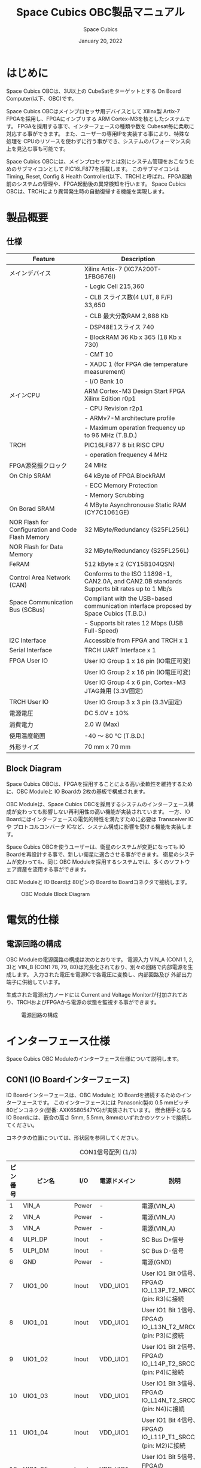 #+TITLE: Space Cubics OBC製品マニュアル
#+SUBTITLE:
#+AUTHOR: Space Cubics
#+DATE: January 20, 2022
#+EMAIL: daisuke@spacecubics.com
#+OPTIONS: ^:{}
#+OPTIONS: H:6

* はじめに
Space Cubics OBCは、3U以上の CubeSatをターゲットとする On Board Computer(以下、OBC)です。

Space Cubics OBCはメインプロセッサ用デバイスとして Xilinx製 Artix-7 FPGAを採用し、FPGAにインプリする ARM Cortex-M3を核としたシステムです。
FPGAを採用する事で、インターフェースの種類や数を Cubesat毎に柔軟に対応する事ができます。
また、ユーザーの専用IPを実装する事により、特殊な処理を CPUのリソースを使わずに行う事ができ、システムのパフォーマンス向上を見込む事も可能です。

Space Cubics OBCには、メインプロセッサとは別にシステム管理をおこなうためのサブマイコンとして PIC16LF877を搭載します。
このサブマイコンは Timing, Reset, Config & Health Controller(以下、TRCH)と呼ばれ、FPGA起動前のシステムの管理や、FPGA起動後の異常検知を行います。
Space Cubics OBCは、TRCHにより異常発生時の自動復帰する機能を実現します。

* 製品概要
** 仕様

| Feature                                           | Description                                                                                 |
|---------------------------------------------------+---------------------------------------------------------------------------------------------|
| メインデバイス                                    | Xilinx Artix-7 (XC7A200T-1FBG676I)                                                          |
|                                                   | - Logic Cell 215,360                                                                        |
|                                                   | - CLB スライス数(4 LUT, 8 F/F) 33,650                                                       |
|                                                   | - CLB 最大分散RAM 2,888 Kb                                                                  |
|                                                   | - DSP48E1スライス 740                                                                       |
|                                                   | - BlockRAM 36 Kb x 365 (18 Kb x 730)                                                        |
|                                                   | - CMT 10                                                                                    |
|                                                   | - XADC 1 (for FPGA die temperature measurement)                                             |
|                                                   | - I/O Bank 10                                                                               |
| メインCPU                                         | ARM Cortex-M3 Design Start FPGA Xilinx Edition r0p1                                         |
|                                                   | - CPU Revision r2p1                                                                         |
|                                                   | - ARMv7-M architecture profile                                                              |
|                                                   | - Maximum operation frequency up to 96 MHz (T.B.D.)                                                  |
| TRCH                                              | PIC16LF877 8 bit RISC CPU                                                                   |
|                                                   | - operation frequency 4 MHz                                                                 |
| FPGA源発振クロック                                | 24 MHz                                                                                      |
| On Chip SRAM                                      | 64 kByte of FPGA BlockRAM                                                                   |
|                                                   | - ECC Memory Protection                                                                     |
|                                                   | - Memory Scrubbing                                                                          |
| On Borad SRAM                                     | 4 MByte Asynchronouse Static RAM (CY7C1061GE)                                               |
| NOR Flash for Configuration and Code Flash Memory | 32 MByte/Redundancy (S25FL256L)                                                             |
| NOR Flash for Data Memory                         | 32 MByte/Redundancy (S25FL256L)                                                             |
| FeRAM                                             | 512 kByte x 2 (CY15B104QSN)                                                                 |
| Control Area Network (CAN)                        | Conforms to the ISO 11898-1, CAN2.0A, and CAN2.0B standards Supports bit rates up to 1 Mb/s |
| Space Communication Bus (SCBus)                   | Compliant with the USB-based communication interface proposed by Space Cubics (T.B.D.)      |
|                                                   | - Supports bit rates 12 Mbps (USB Full-Speed)                                               |
| I2C Interface                                     | Accessible from FPGA and TRCH x 1                                                           |
| Serial Interface                                  | TRCH UART Interface x 1                                                                     |
| FPGA User IO                                      | User IO Group 1 x 16 pin (IO電圧可変)                                                       |
|                                                   | User IO Group 2 x 16 pin (IO電圧可変)                                                       |
|                                                   | User IO Group 4 x 6 pin, Cortex-M3 JTAG兼用 (3.3V固定)                                      |
| TRCH User IO                                      | User IO Group 3 x 3 pin (3.3V固定)                                                          |
| 電源電圧                                          | DC 5.0V ± 10%                                                                              |
| 消費電力                                          | 2.0 W (Max)                                                                                 |
| 使用温度範囲                                      | -40 〜 80 ℃ (T.B.D.)                                                                       |
| 外形サイズ                                        | 70 mm x 70 mm                                                                               |

** Block Diagram
Space Cubics OBCは、FPGAを採用することによる高い柔軟性を維持するために、OBC Moduleと IO Boardの 2枚の基板で構成されます。

OBC Moduleは、Space Cubics OBCを採用するシステムのインターフェース構成が変わっても影響しない再利用性の高い機能が実装されています。
一方、IO Boardにはインターフェースの電気的特性を満たすために必要は Transceiver ICや プロトコルコンバータ ICなど、システム構成に影響を受ける機能を実装します。

Space Cubics OBCを使うユーザーは、衛星のシステムが変更になっても IO Boardを再設計する事で、新しい衛星に適合させる事ができます。
衛星のシステムが変わっても、同じ OBC Moduleを採用するシステムでは、多くのソフトウェア資産を流用する事ができます。

OBC Moduleと IO Boardは 80ピンの Board to Boardコネクタで接続します。

#+CAPTION: OBC Module Block Diagram
[[file:./images/BlockDiagram.png]]

* 電気的仕様
** 電源回路の構成
OBC Moduleの電源回路の構成は次のとおりです。
電源入力 VIN_A (CON1 1, 2, 3)と VIN_B (CON1 78, 79, 80)は冗長化されており、別々の回路で内部電源を生成します。
入力された電圧を電源ICで各電圧に変換し、内部回路及び 外部出力端子に供給しています。

生成された電源出力ノードには Current and Voltage Monitorが付加されており、TRCHおよびFPGAから電源の状態を監視する事ができます。

#+CAPTION: 電源回路の構成
#+ATTR_HTML: :width 600
[[file:./images/power_supply_circuit.png]]

* インターフェース仕様
Space Cubics OBC Moduleのインターフェース仕様について説明します。

** CON1 (IO Boardインターフェース)
IO Boardインターフェースは、OBC Moduleと IO Boardを接続するためのインターフェースです。
このインターフェースには Panasonic製の 0.5 mmピッチ 80ピンコネクタ(型番: AXK6S80547YG)が実装されています。
嵌合相手となる IO Boardには、嵌合の高さ 5mm, 5.5mm, 8mmのいずれかのソケットで接続してください。

コネクタの位置については、形状図を参照してください。

#+CAPTION: CON1信号配列 (1/3)
| ピン番号 | ピン名       | I/O    | 電源ドメイン | 説明                                                          |
|----------+--------------+--------+--------------+---------------------------------------------------------------|
|        1 | VIN_A        | Power  | -            | 電源(VIN_A)                                                   |
|        2 | VIN_A        | Power  | -            | 電源(VIN_A)                                                   |
|        3 | VIN_A        | Power  | -            | 電源(VIN_A)                                                   |
|        4 | ULPI_DP      | Inout  | -            | SC Bus D+信号                                                 |
|        5 | ULPI_DM      | Inout  | -            | SC Bus D-信号                                                 |
|        6 | GND          | Power  | -            | 電源(GND)                                                     |
|        7 | UIO1_00      | Inout  | VDD_UIO1     | User IO1 Bit 0信号、FPGAの IO_L13P_T2_MRCC_34 (pin: R3)に接続 |
|        8 | UIO1_01      | Inout  | VDD_UIO1     | User IO1 Bit 1信号、FPGAの IO_L13N_T2_MRCC_34 (pin: P3)に接続 |
|        9 | UIO1_02      | Inout  | VDD_UIO1     | User IO1 Bit 2信号、FPGAの IO_L14P_T2_SRCC_34 (pin: P4)に接続 |
|       10 | UIO1_03      | Inout  | VDD_UIO1     | User IO1 Bit 3信号、FPGAの IO_L14N_T2_SRCC_34 (pin: N4)に接続 |
|       11 | UIO1_04      | Inout  | VDD_UIO1     | User IO1 Bit 4信号、FPGAの IO_L11P_T1_SRCC_34 (pin: M2)に接続 |
|       12 | UIO1_05      | Inout  | VDD_UIO1     | User IO1 Bit 5信号、FPGAの IO_L11N_T1_SRCC_34 (pin: L2)に接続 |
|       13 | UIO1_06      | Inout  | VDD_UIO1     | User IO1 Bit 6信号、FPGAの IO_L10P_T1_34 (pin: H2)に接続      |
|       14 | UIO1_07      | Inout  | VDD_UIO1     | User IO1 Bit 7信号、FPGAの IO_L10N_T1_34 (pin: H1)に接続      |
|       15 | GND          | Power  | -            | 電源(GND)                                                     |
|       16 | UIO1_08      | Inout  | VDD_UIO1     | User IO1 Bit 8信号、FPGAの IO_L7P_T1_34 (pin: K1)に接続       |
|       17 | UIO1_09      | Inout  | VDD_UIO1     | User IO1 Bit 9信号、FPGAの IO_L7N_T1_34 (pin: J1)に接続       |
|       18 | UIO1_10      | Inout  | VDD_UIO1     | User IO1 Bit 10信号、FPGAの IO_L9P_T1_DQS_34 (pin: N1)に接続  |
|       19 | UIO1_11      | Inout  | VDD_UIO1     | User IO1 Bit 11信号、FPGAの IO_L9N_T1_DQS_34 (pin: M1)に接続  |
|       20 | UIO1_12      | Inout  | VDD_UIO1     | User IO1 Bit 12信号、FPGAの IO_L18P_T2_34 (pin: U2)に接続     |
|       21 | UIO1_13      | Inout  | VDD_UIO1     | User IO1 Bit 13信号、FPGAの IO_L18N_T2_34 (pin: U1)に接続     |
|       22 | UIO1_14      | Inout  | VDD_UIO1     | User IO1 Bit 14信号、FPGAの IO_L1P_T0_34 (pin: K3)に接続      |
|       23 | UIO1_15      | Inout  | VDD_UIO1     | User IO1 Bit 15信号、FPGAの IO_L1N_T0_34 (pin: J3)に接続      |
|       24 | GND          | Power  | -            | 電源(GND)                                                     |
|       25 | UIO3_00      | Inout  | VDD_3V3_IO   | User IO3 Bit 0信号、PIC16LF877の RD4/PSP4に接続               |
|       26 | UIO3_01      | Inout  | VDD_3V3_IO   | User IO3 Bit 1信号、PIC16LF877の RD5/PSP5に接続               |
|       27 | UIO3_02      | Inout  | VDD_3V3_IO   | User IO3 Bit 2信号、PIC16LF877の RD6/PSP6に接続               |
|       28 | UIO4_00      | Input  | VDD_3V3_IO   | User IO4 Bit 0信号、FPGAの IO_L22P_T3_12 (pin: AB16)に接続    |
|       29 | GND          | Power  | -            | 電源(GND)                                                     |
|       30 | TRCH_UART_TX | Output | VDD_3V3_IO   | TRCH UART TX信号、PIC16LF877の RC6/TX/CKに接続                |

#+CAPTION: CON1信号配列 (2/3)
| ピン番号 | ピン名       | I/O    | 電源ドメイン | 説明                                                                         |
|----------+--------------+--------+--------------+------------------------------------------------------------------------------|
|       31 | TRCH_UART_RX | Input  | VDD_3V3_IO   | TRCH UART RX信号、PIC16LF877の RC7/RX/DTに接続                               |
|       32 | TRCH_UART_EN | Output | VDD_3V3_IO   | TRCH UART Enable信号、PIC16LF877の RC2/CCP1に接続                            |
|       33 | GND          | Power  | -            | 電源(GND)                                                                    |
|       34 | I2C_EXT_SCL  | Output | VDD_3V3_IO   | TRCH UART TX信号、PIC16LF877の RD2/PSP2に接続                                |
|       35 | I2C_EXT_SDA  | Inout  | VDD_3V3_IO   | TRCH UART RX信号、PIC16LF877の RD3/PSP3に接続                                |
|       36 | WDOG_OUT     | Output | VDD_3V3_IO   | TRCH UART Enable信号、PIC16LF877の RE0/AN5/RDに接続                          |
|       37 | VDD_3V3_IO   | Power  | -            | 電源(VDD_3V3_IO)出力                                                         |
|       38 | VDD_3V3_IO   | Power  | -            | 電源(VDD_3V3_IO)出力                                                         |
|       39 | VDD_UIO1     | Power  | -            | 電源(VDD_UIO1)                                                               |
|       40 | VDD_UIO1     | Power  | -            | 電源(VDD_UIO1)                                                               |
|       41 | VDD_UIO2     | Power  | -            | 電源(VDD_UIO2)                                                               |
|       42 | VDD_UIO2     | Power  | -            | 電源(VDD_UIO2)                                                               |
|       43 | UIO4_05      | Inout  | VDD_3V3_IO   | User IO4 Bit 5/CM3 NTRST信号、FPGAの IO_0_13 (pin: U24)に接続                |
|       44 | UIO4_04      | Inout  | VDD_3V3_IO   | User IO4 Bit 4/CM3 TDO,SWO信号、FPGAの IO_L16P_T2_13 (pin: W20)に接続        |
|       45 | UIO4_03      | Inout  | VDD_3V3_IO   | User IO4 Bit 3/CM3 TDI信号、FPGAの IO_L16N_T2_13 (pin: Y20)に接続            |
|       46 | UIO4_02      | Inout  | VDD_3V3_IO   | User IO4 Bit 2/CM3 TMS,SWDIO信号、FPGAの IO_L14N_T2_SRCC_13 (pin: Y21)に接続 |
|       47 | UIO4_01      | Inout  | VDD_3V3_IO   | User IO4 Bit 1/CM3 TCK,SWCLK信号、FPGAの IO_L14P_T2_SRCC_13 (pin: W21)に接続 |
|       48 | GND          | Power  | -            | 電源(GND)                                                                    |
|       49 | ICPS_PGD     | Inout  | VDD_3V3_IO   | PIC PGD信号、PIC16LF877の RB7/PGDに接続                                      |
|       50 | ICPS_PGC     | Inout  | VDD_3V3_IO   | PIC PGC信号、PIC16LF877の RB6/PGCに接続                                      |
|       51 | ICSP_MCLR_B  | Inout  | VDD_3V3_IO   | PIC MCLR_B信号、PIC16LF877の MCLR/VPPに接続                                  |
|       52 | GND          | Power  | -            | 電源(GND)                                                                    |
|       53 | FPGA_TCK     | Output | VDD_3V3_IO   | FPGA JTAG TCK信号、FPGAの TCK_0 (pin: H12)に接続                             |
|       54 | FPGA_TDO     | Output | VDD_3V3_IO   | FPGA JTAG TDO信号、FPGAの TDO_0 (pin: J10)に接続                             |
|       55 | FPGA_TDI     | Input  | VDD_3V3_IO   | FPGA JTAG TDI信号、FPGAの TDI_0 (pin: H10)に接続                             |
|       56 | FPGA_TMS     | Output | VDD_3V3_IO   | FPGA JTAG TMS信号、FPGAの TMS_0 (pin: H11)に接続                             |
|       57 | GND          | Power  | -            | 電源(GND)                                                                    |
|       58 | UIO2_15      | Inout  | VDD_UIO2     | User IO2 Bit 15信号、FPGAの IO_L16N_T2_35 (pin: A4)に接続                    |
|       59 | UIO2_14      | Inout  | VDD_UIO2     | User IO2 Bit 14信号、FPGAの IO_L16P_T2_35 (pin: B4)に接続                    |
|       60 | UIO2_13      | Inout  | VDD_UIO2     | User IO2 Bit 13信号、FPGAの IO_L20N_T3_35 (pin: A2)に接続                    |
|       61 | UIO2_12      | Inout  | VDD_UIO2     | User IO2 Bit 12信号、FPGAの IO_L20P_T3_35 (pin: A3)に接続                    |
|       62 | UIO2_11      | Inout  | VDD_UIO2     | User IO2 Bit 11信号、FPGAの IO_L24N_T3_35 (pin: G1)に接続                    |
|       63 | UIO2_10      | Inout  | VDD_UIO2     | User IO2 Bit 10信号、FPGAの IO_L24P_T3_35 (pin: G2)に接続                    |
|       64 | UIO2_09      | Inout  | VDD_UIO2     | User IO2 Bit 9信号、FPGAの IO_L23N_T3_35 (pin: D1)に接続                     |
|       65 | UIO2_08      | Inout  | VDD_UIO2     | User IO2 Bit 8信号、FPGAの IO_L23P_T3_35 (pin: E1)に接続                     |
|       66 | GND          | Power  | -            | 電源(GND)                                                                    |
|       67 | UIO2_07      | Inout  | VDD_UIO2     | User IO2 Bit 7信号、FPGAの IO_L21N_T3_DQS_35 (pin: B1)に接続                 |
|       68 | UIO2_06      | Inout  | VDD_UIO2     | User IO2 Bit 6信号、FPGAの IO_L21P_T3_DQS_35 (pin: C1)に接続                 |
|       69 | UIO2_05      | Inout  | VDD_UIO2     | User IO2 Bit 5信号、FPGAの IO_L14N_T2_SRCC_35 (pin: C4)に接続                |
|       70 | UIO2_04      | Inout  | VDD_UIO2     | User IO2 Bit 4信号、FPGAの IO_L14P_T2_SRCC_35 (pin: D4)に接続                |

#+CAPTION: CON1信号配列 (3/3)
| ピン番号 | ピン名  | I/O   | 電源ドメイン | 説明                                                          |
|----------+---------+-------+--------------+---------------------------------------------------------------|
|       71 | UIO2_03 | Inout | VDD_UIO2     | User IO2 Bit 3信号、FPGAの IO_L11N_T1_SRCC_35 (pin: F4)に接続 |
|       72 | UIO2_02 | Inout | VDD_UIO2     | User IO2 Bit 2信号、FPGAの IO_L11P_T1_SRCC_35 (pin: G4)に接続 |
|       73 | UIO2_01 | Inout | VDD_UIO2     | User IO2 Bit 1信号、FPGAの IO_L13N_T2_MRCC_35 (pin: D5)に接続 |
|       74 | UIO2_00 | Inout | VDD_UIO2     | User IO2 Bit 0信号、FPGAの IO_L13P_T2_MRCC_35 (pin: E5)に接続 |
|       75 | GND     | Power | -            | 電源(GND)                                                     |
|       76 | CANL    | Inout | -            | SC OBC CAN L信号                                              |
|       77 | CANH    | Inout | -            | SC OBC CAN H信号                                              |
|       78 | VIN_B   | Power | -            | 電源(VIN_B)                                                   |
|       79 | VIN_B   | Power | -            | 電源(VIN_B)                                                   |
|       80 | VIN_B   | Power | -            | 電源(VIN_B)                                                   |

*** 電源入力
OBCへの電源は VIN_A, VIN_Bから入力します。

電源電圧の入力範囲は 5.0V±10%です。

VIN_Aと VIN_Bは、冗長化の目的で OBC内部で別々の電源回路にて、OBC内部の電源を生成しています。
OBCに入力する電源が 1系統しか無い場合、VIN_Aと VIN_Bにはすべて同じ電源を接続して構いません。

*** User IO Group 1, 2
User IO Group 1, 2は、FPGAに接続され、ユーザーが自由に使用できる信号です。
User IO Group 1は FPGAの Bank 34、User IO Group 2は FPGAの Bank 35を専有しています。

| User IO | 信号名規則    | IO本数 | FPGA Bank | 対応するIO電源ピン |
|---------+---------------+--------+-----------+--------------------|
| Group 1 | UIO1_(Number) | 16本   | Bank 34   | VDD_UIO1           |
| Group 2 | UIO2_(Number) | 16本   | Bank 35   | VDD_UIO2           |

User IO Groupは VDD_UIO1, VDD_UIO02に任意の IO電圧を印加し使用する事ができます。
FPGAで使用したいIOに合ったIO電圧を印加してください。

FPGAの IO電源 (VCCO)は、FPGAの電源投入シーケンスに従い投入する必要があります。
OBC Moduleが出力する VDD_3V3信号が Highになった時のみ電圧を印加する事で、FPGAの電源シーケンスを守る事ができます。

以下の回路構成例を参考に、回路を構成してください。
回路例は User IO Group 1の場合の例のため、User Io Group 2に適用する場合、ピン番号などを読み替えてください。

#+CAPTION: User IO Group 1を 3.3 Vで使用する場合の回路構成例
#+ATTR_HTML: :width 350
[[file:./images/user_io_vdd33.png]]

User IOを 3.3 Vで使用する場合で、且つ IO Boardの回路の消費電流が 0.3 A未満の場合は、VDD_3V3を電源として使う事ができます。

#+CAPTION: User IO Group 1を 1.6Vで使用する場合の回路構成例
#+ATTR_HTML: :width 350
[[file:./images/user_io_vdd16.png]]

User IOを 1.6 Vで使用する場合や、IO Boardの回路の消費電流が 0.3 A以上の場合は、VDD_3V3をイネーブル信号とし、IO Board上で生成した電源を供給してください。

*** デバッガ接続
**** MPLAB PICkit4
TRCHの ソフトウェアの書き込みは Microchip製 MPLAB PICKit4により行う事ができます。

MPLAB PICKit4は、OBC Moduleの以下のピンに接続してください。

| MPLAB PICKit4 | OBC Module CON1 Pin No.               |
|---------------+---------------------------------------|
| 1: MCLR       | 51                                    |
| 2: VDD        | OBC電源信号 (37, 38など)              |
| 3: Ground     | 6, 15, 24, 29, 33, 48, 52, 57, 66, 75 |
| 4: PGD        | 49                                    |
| 5: PGC        | 50                                    |
| 6: N.C.       | 未接続                                |
| 7: N.C.       | 未接続                                |
| 8: N.C.       | 未接続                                |

#+ATTR_HTML: :width 200
[[file:./images/mplab_pickit4_connect.png]]

**** Platform Cable USB II
FPGAの書き込みや In Circuit Debugは Xilinx製 Platform cable USB IIにより行う事ができます。

Platform cable USB IIは、OBC Moduleの以下のピンに接続してください。

| Platform cable USB II | OBC Module CON1 Pin No.               |
|-----------------------+---------------------------------------|
| VREF                  | OBC電源信号 (37, 38など)              |
| GND                   | 6, 15, 24, 29, 33, 48, 52, 57, 66, 75 |
| TCK                   | 53                                    |
| HALT                  | 未接続                                |
| TDO                   | 54                                    |
| TDI                   | 55                                    |
| TMS                   | 56                                    |

#+ATTR_HTML: :width 300
[[file:./images/platform_cable_connect.png]]

* ボードステータス回路
OBC Moduleには、OBCのボードステータス(電源状態、温度状態)を監視する機能を搭載しています。

** 電源状態監視
OBC Moduleで生成された電源のノードには、Current and Voltage Monitorが付加されています。
Current and Voltage Monitor ICには、TEXAS INSTRUMENTSの INA3221-Q1が採用されており、I2C Interfaceによって TRCHと FPGAからデータを読み出す事ができます。

Current and Voltage Monitorの監視ノードは以下の通りです。

| Current/Voltage Monitor No. | Slave Address | Channel | Node          |
|-----------------------------+---------------+---------+---------------|
|                           1 |          0x40 |       1 | VDD_1V0       |
|                             |               |       2 | VDD_1V8       |
|                             |               |       3 | VDD_3V3       |
|                           2 |          0x41 |       1 | VDD_3V3_SYS_A |
|                             |               |       2 | VDD_3V3_SYS_B |
|                             |               |       3 | VDD_3V3_IO    |

Current and Voltage Monitorのアクセス方法は INA3221-Q1のデータシートを参照してください。

** 温度状態監視
OBC Moduleには、OBCの温度状態をモニタするため 3つの温度センサーを搭載しています。
温度センサー ICには、TEXAS INSTRUMENTSの TMQ175-Q1が採用されており、I2C Interfaceによって TRCHと FPGAからデータを読み出す事ができます。

温度センサーの搭載位置と Slave Addressは以下の通りです。

#+CAPTION: 温度センサー搭載位置
#+ATTR_HTML: :width 190
[[file:./images/temperature_sensor_layout.png]]

| IC No. | Slave Address |
|--------+---------------|
| IC16   | 0x4C          |
| IC17   | 0x4D          |
| IC20   | 0x4E          |

* FPGAシステム仕様
Space Cubics OBCのFPGAは、 Space Cubics OBCの主要機能を司るプロセッサです。
この章では Configuration後の FPGA機能について説明します。

#+CAPTION: Space Cubics OBC FPGA Block Diagram
[[file:./images/FPGA_BlockDiagram.png]]

Space Cubics OBCは ARM Cortex-M3を CPUに採用したシステムを構築します。

** FPGAシステム構成概要
システムは大きく 6つの機能に分割されます。

- System Controller
System Controllerは、FPGAのクロック, リセットを生成するためのモジュールです。
このモジュールで生成されるクロック, リセットは、FPGA全体に供給されます。

- CPU (ARM Cortex-M3)
Space Cubics OBCの FPGA機能を司る CPUを構成するモジュールです。
CPUはソフトコアで実装し、ARM Cortex-M3 Design Start FPGA-Xilinx editionを採用します。

- Main Memory System
Main Memory Systemは CPUが私用するメモリシステムである。
CPUとの接続は AXIで行われ、本システムは CPU Local Busとして実装します。

CPU Local Busは CPUモジュール内部の ARM Cortex-M3の Instruction code AHB, Data code AHBをまとめたバスとして構成されています。
このバスは AXI Interconnectorなどで分岐せず、メモリを直接付加し構成する事で Instructionアクセスのレイテンシーを最小限に抑えるよう設計されています。

- Main AXI Bus System
Main AXI Bus Systemは、CubeSat向けの OBCシステムとして必須となる機能の中で、アクセススピードが比較的重視されるIPをまとまたシステムです。

このバスには、コンピュータシステムとして必要なメモリコントロールIPや CubeSatのメインの通信バスとなる CANのコントローラIPなどが接続されています。

- Low Performance AHB System
Low Performance AHB Systemは、CubeSat向け OBCシステムとして必須となる機能の中、アクセス頻度の低いIPをまとめたシステムです。

このシステムはバスに AHBを採用する事で、IPの回路規模を小さくする事ができます。
このバスには、システムレジスタやI2Cコントローラなどが接続されます。

- Mission Bus System
Mission Bus SystemはCubeSatのミッションを行うためのIPを接続するシステムです。

ユーザーのロジックをはじめとするミッションに関わるIPはこのバスに接続されます。

* 形状図
** Space Cubics OBC基板形状図
#+CAPTION: OBC基板形状 および 固定穴寸法
[[file:./images/sc-obc-layout.png]]
